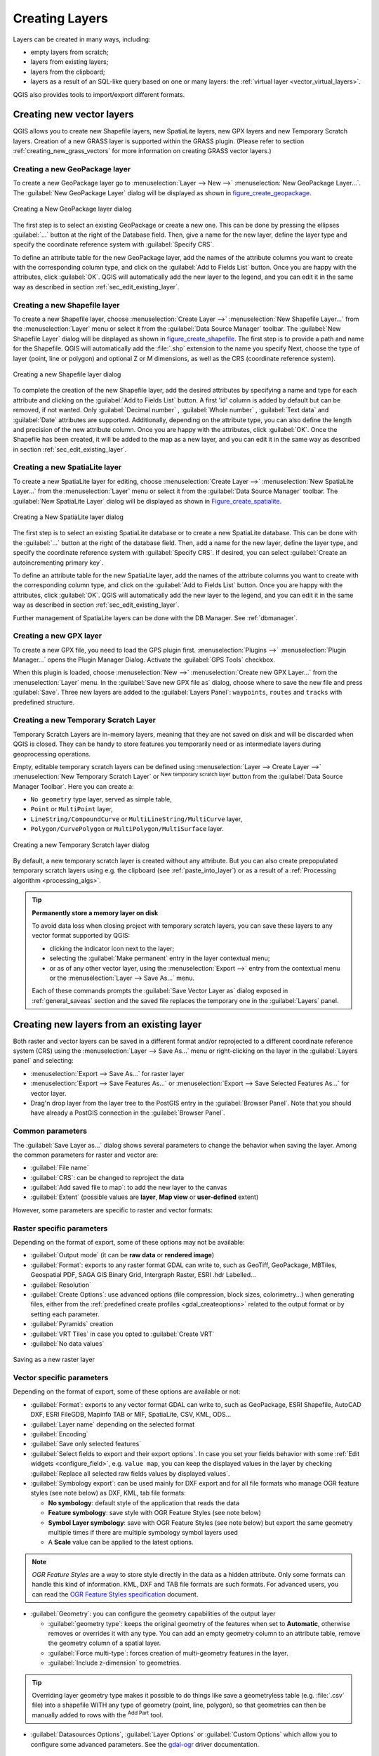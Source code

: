 .. only:: html

   |updatedisclaimer|

.. _creating_layers:

*****************
 Creating Layers
*****************

.. only:: html

   .. contents::
      :local:


Layers can be created in many ways, including:

* empty layers from scratch;
* layers from existing layers;
* layers from the clipboard;
* layers as a result of an SQL-like query based on one or many layers: the
  :ref:`virtual layer <vector_virtual_layers>`.

QGIS also provides tools to import/export different formats.

.. index:: Create new layers
.. index:: Shapefile, SpatiaLite, GPX

.. _sec_create_vector:

Creating new vector layers
==========================

QGIS allows you to create new Shapefile layers, new SpatiaLite layers, new
GPX layers and new Temporary Scratch layers. Creation of a new GRASS layer
is supported within the GRASS plugin.
(Please refer to section :ref:`creating_new_grass_vectors` for more information
on creating GRASS vector layers.)


.. index:: New GeoPackage layer
.. _vector_create_geopackage:

Creating a new GeoPackage layer
-------------------------------

To create a new GeoPackage layer go to :menuselection:`Layer --> New -->`
|newGeoPackageLayer| :menuselection:`New GeoPackage Layer...`.
The :guilabel:`New GeoPackage Layer` dialog will
be displayed as shown in figure_create_geopackage_.

.. _figure_create_geopackage:

.. figure:: img/editNewGeoPackage.png
   :align: center

   Creating a New GeoPackage layer dialog

The first step is to select an existing GeoPackage or create a new one. This
can be done by pressing the ellipses :guilabel:`...` button at the right of the
Database field. Then, give a name for the new layer, define the layer type and
specify the coordinate reference system with :guilabel:`Specify CRS`.

To define an attribute table for the new GeoPackage layer, add the names of
the attribute columns you want to create with the corresponding column type, 
and click on the :guilabel:`Add to Fields List` button. Once you are happy with the
attributes, click :guilabel:`OK`. QGIS will automatically add the new layer to the
legend, and you can edit it in the same way as described in section
:ref:`sec_edit_existing_layer`.


.. _vector_create_shapefile:

Creating a new Shapefile layer
------------------------------

To create a new Shapefile layer, choose :menuselection:`Create Layer -->`
|newVectorLayer| :menuselection:`New Shapefile Layer...` from the
:menuselection:`Layer` menu or select it from the :guilabel:`Data Source Manager`
toolbar. The :guilabel:`New Shapefile Layer` dialog will be
displayed as shown in figure_create_shapefile_. 
The first step is to provide a path and name for the Shapefile. QGIS will
automatically add the :file:`.shp` extension to the name you specify
Next, choose the type of layer (point, line or polygon) and optional Z or M 
dimensions, as well as the CRS (coordinate reference system).

.. _figure_create_shapefile:

.. figure:: img/editNewVector.png
   :align: center

   Creating a new Shapefile layer dialog

To complete the creation of the new Shapefile layer, add the desired attributes
by specifying a name and type for each attribute and clicking on the 
:guilabel:`Add to Fields List` button. 
A first 'id' column is added by default but can be
removed, if not wanted. Only :guilabel:`Decimal number` |selectString|,
:guilabel:`Whole number` |selectString|, :guilabel:`Text data`
|selectString| and :guilabel:`Date` |selectString| attributes are
supported. Additionally, depending on the attribute type, you can also define
the length and precision of the new attribute column. Once you are happy with the
attributes, click :guilabel:`OK`. 
Once the Shapefile has been created, it will be added to the map as a new layer,
and you can edit it in the same way as described in section :ref:`sec_edit_existing_layer`.


.. index:: New SpatiaLite layer
.. _vector_create_spatialite:

Creating a new SpatiaLite layer
-------------------------------

To create a new SpatiaLite layer for editing, choose :menuselection:`Create Layer
-->` |newSpatiaLiteLayer| :menuselection:`New SpatiaLite Layer...` from the
:menuselection:`Layer` menu or select it from the :guilabel:`Data Source Manager`
toolbar.
The :guilabel:`New SpatiaLite Layer` dialog will be displayed as shown in
Figure_create_spatialite_.

.. _figure_create_spatialite:

.. figure:: img/editNewSpatialite.png
   :align: center

   Creating a New SpatiaLite layer dialog

The first step is to select an existing SpatiaLite database or to create a new
SpatiaLite database. This can be done with the :guilabel:`...` button at
the right of the database field. Then, add a name for the new layer, define
the layer type, and specify the coordinate reference system with :guilabel:`Specify CRS`.
If desired, you can select |checkbox| :guilabel:`Create an autoincrementing primary key`.

To define an attribute table for the new SpatiaLite layer, add the names of
the attribute columns you want to create with the corresponding column type, and
click on the :guilabel:`Add to Fields List` button. Once you are happy with the
attributes, click :guilabel:`OK`. QGIS will automatically add the new layer to the
legend, and you can edit it in the same way as described in section
:ref:`sec_edit_existing_layer`.

Further management of SpatiaLite layers can be done with the DB Manager. See
:ref:`dbmanager`.


.. index:: New GPX layer
.. _vector_create_gpx:

Creating a new GPX layer
-------------------------

To create a new GPX file, you need to load the GPS plugin first.
:menuselection:`Plugins -->` |showPluginManager| :menuselection:`Plugin
Manager...` opens the Plugin Manager Dialog. Activate the |checkbox|
:guilabel:`GPS Tools` checkbox.

When this plugin is loaded, choose :menuselection:`New -->` |createGPX|
:menuselection:`Create new GPX Layer...` from the :menuselection:`Layer` menu.
In the :guilabel:`Save new GPX file as` dialog, choose where to save the
new file and press :guilabel:`Save`. Three new layers are added to the
:guilabel:`Layers Panel`: ``waypoints``, ``routes`` and ``tracks`` with
predefined structure.


.. index:: New Temporary Scratch layer
.. _vector_new_scratch_layer:

Creating a new Temporary Scratch Layer
--------------------------------------

Temporary Scratch Layers are in-memory layers, meaning that they are not saved
on disk and will be discarded when QGIS is closed. They can be handy to store
features you temporarily need or as intermediate layers during geoprocessing
operations. 

Empty, editable temporary scratch layers can be defined using :menuselection:`Layer
--> Create Layer -->` |createMemory| :menuselection:`New Temporary Scratch Layer`
or |createMemory| :sup:`New temporary scratch layer` button from the :guilabel:`Data
Source Manager Toolbar`. Here you can create a:

* ``No geometry`` type layer, served as simple table,
* ``Point`` or ``MultiPoint`` layer,
* ``LineString/CompoundCurve`` or ``MultiLineString/MultiCurve`` layer,
* ``Polygon/CurvePolygon`` or ``MultiPolygon/MultiSurface`` layer.

.. _figure_create_temporary:

.. figure:: img/editNewTemporaryLayer.png
   :align: center

   Creating a new Temporary Scratch layer dialog

By default, a new temporary scratch layer is created without any attribute. But
you can also create prepopulated temporary scratch layers using e.g. the
clipboard (see :ref:`paste_into_layer`) or as a result of a :ref:`Processing
algorithm <processing_algs>`.

.. tip:: **Permanently store a memory layer on disk**

  To avoid data loss when closing project with temporary scratch layers, you can
  save these layers to any vector format supported by QGIS:

  * clicking the |indicatorMemory| indicator icon next to the layer;
  * selecting the :guilabel:`Make permanent` entry in the layer contextual menu;
  * or as of any other vector layer, using the :menuselection:`Export -->` entry
    from the contextual menu or the :menuselection:`Layer --> Save As...` menu.

  Each of these commands prompts the :guilabel:`Save Vector Layer as` dialog
  exposed in :ref:`general_saveas` section and the saved file replaces the temporary
  one in the :guilabel:`Layers` panel.

.. index:: Save layer
.. _general_saveas:

Creating new layers from an existing layer
==========================================

Both raster and vector layers can be saved in a different format and/or reprojected
to a different coordinate reference system (CRS) using the :menuselection:`Layer -->
Save As...` menu or right-clicking on the layer in the :guilabel:`Layers panel` and
selecting:

* :menuselection:`Export --> Save As...` for raster layer
* :menuselection:`Export --> Save Features As...` or :menuselection:`Export -->
  Save Selected Features As...` for vector layer.
* Drag'n drop layer from the layer tree to the PostGIS entry in the
  :guilabel:`Browser Panel`. Note that you should have already a PostGIS
  connection in the :guilabel:`Browser Panel`.

Common parameters
-----------------

The :guilabel:`Save Layer as...` dialog shows several parameters to change the
behavior when saving the layer. Among the common parameters for raster and vector
are:

* :guilabel:`File name`
* :guilabel:`CRS`: can be changed to reproject the data
* :guilabel:`Add saved file to map`: to add the new layer to the canvas
* :guilabel:`Extent` (possible values are **layer**, **Map view** or
  **user-defined** extent)

However, some parameters are specific to raster and vector formats:

Raster specific parameters
--------------------------

Depending on the format of export, some of these options may not be available:

* :guilabel:`Output mode` (it can be **raw data** or **rendered image**)
* :guilabel:`Format`: exports to any raster format GDAL can write to, such as
  GeoTiff, GeoPackage, MBTiles, Geospatial PDF, SAGA GIS Binary Grid,
  Intergraph Raster, ESRI .hdr Labelled...
* :guilabel:`Resolution`
* :guilabel:`Create Options`: use advanced options (file compression, block
  sizes, colorimetry...) when generating files, either from the :ref:`predefined
  create profiles <gdal_createoptions>` related to the output format or by
  setting each parameter.
* :guilabel:`Pyramids` creation
* :guilabel:`VRT Tiles` in case you opted to |checkbox| :guilabel:`Create VRT`
* :guilabel:`No data values`

.. _figure_save_raster:

.. figure:: img/saveasraster.png
   :align: center

   Saving as a new raster layer

Vector specific parameters
--------------------------

Depending on the format of export, some of these options are available or not:

* :guilabel:`Format`: exports to any vector format GDAL can write to, such as
  GeoPackage, ESRI Shapefile, AutoCAD DXF, ESRI FileGDB, Mapinfo TAB or MIF,
  SpatiaLite, CSV, KML, ODS...
* :guilabel:`Layer name` depending on the selected format
* :guilabel:`Encoding`
* :guilabel:`Save only selected features`
* :guilabel:`Select fields to export and their export options`. In case you set
  your fields behavior with some :ref:`Edit widgets <configure_field>`, e.g.
  ``value map``, you can keep the displayed values in the layer by checking
  |checkbox| :guilabel:`Replace all selected raw fields values by displayed
  values`.
* :guilabel:`Symbology export`: can be used mainly for DXF export and for all
  file formats who manage OGR feature styles (see note below) as DXF, KML, tab
  file formats:

  * **No symbology**: default style of the application that reads the data
  * **Feature symbology**: save style with OGR Feature Styles (see note below)
  * **Symbol Layer symbology**: save with OGR Feature Styles (see note below)
    but export the same geometry multiple times if there are multiple symbology
    symbol layers used
  * A **Scale** value can be applied to the latest options.

.. _ogr_features_note:

.. note:: *OGR Feature Styles* are a way to store style directly in
     the data as a hidden attribute. Only some formats can handle this kind of
     information. KML, DXF and TAB file formats are such formats. For advanced
     users, you can read the `OGR Feature Styles specification
     <https://gdal.org/user/ogr_feature_style.html>`_ document.

* :guilabel:`Geometry`: you can configure the geometry capabilities of the
  output layer

  * :guilabel:`geometry type`: keeps the original geometry of the features when
    set to **Automatic**, otherwise removes or overrides it with any type. You
    can add an empty geometry column to an attribute table, remove the geometry
    column of a spatial layer.
  * :guilabel:`Force multi-type`: forces creation of multi-geometry features in
    the layer.
  * :guilabel:`Include z-dimension` to geometries.

.. tip::

  Overriding layer geometry type makes it possible to do things like save a
  geometryless table (e.g. :file:`.csv` file) into a shapefile WITH any type of
  geometry (point, line, polygon), so that geometries can then be manually added
  to rows with the |addPart| :sup:`Add Part` tool.

* :guilabel:`Datasources Options`, :guilabel:`Layer Options` or
  :guilabel:`Custom Options` which allow you to configure some advanced
  parameters. See the `gdal-ogr <https://www.gdal.org>`_ driver documentation.

.. _figure_save_vector:

.. figure:: img/saveasvector.png
   :align: center

   Saving as a new vector layer

.. index:: Overwrite file, Append features

When saving a vector layer into an existing file, depending on the capabilities
of the output format (Geopackage, SpatiaLite, FileGDB...), the user can
decide whether to:

* overwrite the whole file
* overwrite only the target layer (the layer name is configurable)
* append features to the existing target layer
* append features, add new fields if there are any.

For formats like ESRI Shapefile, MapInfo .tab, feature append is also available.

.. index:: GeoJSON Export
.. _export_geojson_files:

GeoJSON specific parameters
---------------------------

GeoJSON has some specific Layer options available. These option actually come
from GDAL which is responsible for the writing of the file:

* :guilabel:`COORDINATE_PRECISION` the maximum number of figures after the
  decimal separator to write in coordinates. Defaults to 15 (note: for Lat Lon
  coordinates 6 is considered enough). Truncation will occur to remove
  trailing zeros.
* :guilabel:`RFC7946` by default GeoJSON 2008 will be used.
  If set to YES, then the updated RFC 7946 standard will be used.
  Default is NO (thus GeoJSON 2008).
  See https://gdal.org/drivers/vector/geojson.html#rfc-7946-write-support for
  the main differences, in short: only EPSG:4326 is allowed, other crs's will
  be transformed, polygons will be written such as to follow the right-hand
  rule for orientation, values of a "bbox" array are
  [west, south, east, north], not [minx, miny, maxx, maxy]. Some extension
  member names are forbidden in FeatureCollection, Feature and Geometry
  objects, the default coordinate precision is 7 decimal digits
* :guilabel:`WRITE_BBOX` set to YES to write a bbox property with the bounding
  box of the geometries at the feature and feature collection level

Besides GeoJSON there is also an option to export to
"GeoJSON - Newline Delimited" (see https://www.gdal.org/drv_geojsonseq.html).
Instead of a FeatureCollection with Features, you can stream one type
(probably only Features) sequentially separated with newlines.

GeoJSON - Newline Delimited has some specific Layer options availabe too:

* :guilabel:`COORDINATE_PRECISION` see above at GeoJSON
* :guilabel:`RS` whether to start records with the RS=0x1E character. The
  difference is how the features are separated: only by a newline (LF) character
  (Newline Delimited JSON, geojsonl) or by prepending a record-separator (RS)
  character too (giving GeoJSON Text Sequences, geojsons). Default to NO.
  Note that files are written with the json extension if not given.

.. index:: DXF Export
.. _create_dxf_files:

Creating new DXF files
======================

Besides the :guilabel:`Save As...` dialog which provides options to export a
single layer to another format, including :file:`*.DXF`, QGIS provides another
tool to export multiple layers as a single DXF layers. It's accessible in the
:menuselection:`Project --> Import/Export --> Export Project to DXF...` menu.

In the :guilabel:`DXF Export` dialog:

#. Indicate the destination layer file.
#. Choose the symbology mode and scale (see the `OGR Feature Styles
   <ogr_features_note>`_ note) if applicable.
#. Select the data :guilabel:`Encoding`.
#. Select the :guilabel:`CRS` to apply: the selected layers will be reprojected
   to the given CRS.
#. select the layers to include in the DXF files either by checking each in the
   table widget or automatically pick them from an existing :ref:`map theme
   <map_themes>`. The :guilabel:`Select All` and :guilabel:`Deselect All` buttons
   can also help to quickly set the data to export.

   For each layer, you can also choose whether to export all the features in a
   single DXF layer or rely on a field whose values are used to split the features
   in generated destination layers in the DXF output.
  
Optionally, you can also choose to:

* |checkbox| :guilabel:`Use the layer title as name if set` instead of the
  layer name itself;
* |checkbox| :guilabel:`Export features intersecting the current map extent`;
* |unchecked| :guilabel:`Force 2d output (eg. to support polyline width)`;
* |checkbox| :guilabel:`Export label as MTEXT elements` or TEXT elements.

.. _figure_create_dxf:

.. figure:: img/export_dxf.png
   :align: center

   Exporting a project to DXF dialog


.. _paste_into_layer:

Creating new layers from the clipboard
======================================

Features that are on the clipboard can be pasted into a new layer. To do this,
Select some features, copy them to the clipboard, and then paste them into a
new layer using :menuselection:`Edit --> Paste Features as -->` and choosing:

* :guilabel:`New Vector Layer...`: you need to select the layer CRS, poping
  up the :guilabel:`Save vector layer as...` dialog from which you can select
  any supported data format (see :ref:`general_saveas` for parameters);
* or :guilabel:`Temporary Scratch Layer...`: you need to select the layer
  CRS and give a name.

A new layer, filled with selected features and their attributes is created and
added to map canvas if asked.

.. note:: Creating layers from clipboard is possible with features selected and
   copied within QGIS as well as features from another application, as long as
   they are defined using well-known text (WKT) string.


.. index:: Virtual layers
.. _vector_virtual_layers:

Creating virtual layers
=======================

Virtual layers are a special kind of vector layer.
They allow you to define a layer as the result of an
SQL query involving any number of other vector layers that
QGIS is able to open. Virtual layers do not carry
data by themselves and can be seen as views to other layers.

To create a virtual layer, open the virtual layer creation dialog by:

* clicking |virtualLayer| :guilabel:`Add Virtual Layer` option in the
  :menuselection:`Layer --> Add Layer -->` menu;
* enabling the |virtualLayer| :guilabel:`Add Virtual Layer` tab in the
  :guilabel:`Data Source Manager` dialog;
* or using the :guilabel:`DB Manager` dialog tree item.

The dialog allows you to specify a :guilabel:`Layer name` and an SQL
:guilabel:`Query`. The query can use the name (or id) of loaded vector
layers as tables, as well as their field names as columns.

For example, if you have a layer called ``airports``, you can create a new
virtual layer called ``public_airports`` with an SQL query like:

.. code-block:: sql

   SELECT *
   FROM airports
   WHERE USE = "Civilian/Public"

The SQL query will be executed, regardless of the underlying provider of the
``airports`` layer, even if this provider does not directly support SQL
queries.

.. figure:: img/create_virtual_layers.png
   :align: center

   Create virtual layers dialog

Joins and complex queries can also be created, for example, to join airports
and country information:

.. code-block:: sql

   SELECT airports.*, country.population
   FROM airports
   JOIN country
   ON airports.country = country.name

.. note::

   It's also possible to create virtual layers using the SQL window of
   :ref:`dbmanager`.

Embedding layers for use in queries
-----------------------------------

Besides the vector layers available in the map canvas, the user can add layers
to the :guilabel:`Embedded layers` list, which he can use in queries
without the need to have them showing in the map canvas or Layers panel.

To embed a layer, click :guilabel:`Add` and provide the :guilabel:`Local name`,
:guilabel:`Provider`, :guilabel:`Encoding` and the path to the
:guilabel:`Source`.

The :guilabel:`Import` button allows adding layers loaded in the map canvas into
the Embedded layers list. This allows to later remove those layers from the
Layers panel without breaking any existent query.

Supported query language
------------------------

The underlying engine uses SQLite and SpatiaLite to operate.

It means you can use all of the SQL your local installation of SQLite
understands.

Functions from SQLite and spatial functions from SpatiaLite
can also be used in a virtual layer query. For instance, creating a point
layer out of an attribute-only layer can be done with a query similar to:

.. code-block:: sql

   SELECT id, MakePoint(x, y, 4326) as geometry
   FROM coordinates

:ref:`Functions of QGIS expressions<functions_list>` can also be used in a
virtual layer query.

To refer the geometry column of a layer, use the name ``geometry``.

Contrary to a pure SQL query, all the fields of a virtual layer query must
be named. Don't forget to use the ``as`` keyword to name your columns if they
are the result of a computation or function call.

Performance issues
------------------

With default parameters set, the virtual layer engine will try its best to
detect the type of the different columns of the query, including the type of the
geometry column if one is present.

This is done by introspecting the query when possible or by fetching the first
row of the query (LIMIT 1) at last resort.
Fetching the first row of the result just to create the layer may be undesirable
for performance reasons.

The creation dialog allows to specify different parameters:

* :guilabel:`Unique identifier column`: this option allows specifying which
  field of the query represents unique integer values that QGIS can use as row
  identifiers. By default, an autoincrementing integer value is used.
  Defining a unique identifier column allows to speed up the selection of
  rows by id.

* :guilabel:`No geometry`: this option forces the virtual layer to ignore
  any geometry field. The resulting layer is an attribute-only layer.

* Geometry :guilabel:`Column`: this option allows to specify the name
  of the column that is to be used as the geometry of the layer.

* Geometry :guilabel:`Type`: this option allows to specify the type
  of the geometry of the virtual layer.

* Geometry :guilabel:`CRS`: this option allows to specify the
  coordinate reference system of the virtual layer.

Special comments
----------------

The virtual layer engine tries to determine the type of each column of the
query. If it fails, the first row of the query is fetched to determine
column types.

The type of a particular column can be specified directly in the query by
using some special comments.

The syntax is the following: ``/*:type*/``. It has to be placed just after
the name of a column. ``type`` can be either ``int`` for integers, ``real``
for floating point numbers or ``text``.

For instance:

.. code-block:: sql

  SELECT id+1 as nid /*:int*/
  FROM table

The type and coordinate reference system of the geometry column can also be set
thanks to special comments with the following syntax ``/*:gtype:srid*/`` where
``gtype`` is the geometry type (``point``, ``linestring``, ``polygon``,
``multipoint``, ``multilinestring`` or ``multipolygon``) and ``srid`` an
integer representing the EPSG code of a coordinate reference system.

Use of indexes
--------------

When requesting a layer through a virtual layer, indexes of this source layer
will be used in the following ways:

* if an ``=`` predicate is used on the primary key column of the layer, the
  underlying data provider will be asked for a particular id (FilterFid)

* for any other predicates (``>``, ``<=``, ``!=``, etc.) or on a column without
  a primary key, a request built from an expression will be used to request the
  underlying vector data provider. It means indexes may be used on database
  providers if they exist.

A specific syntax exists to handle spatial predicates in requests and triggers
the use of a spatial index: a hidden column named ``_search_frame_`` exists
for each virtual layer. This column can be compared for equality to a bounding
box. Example:

.. code-block:: sql

   SELECT *
   FROM vtab
   WHERE _search_frame_=BuildMbr(-2.10,49.38,-1.3,49.99,4326)

Spatial binary predicates like ``ST_Intersects`` are significantly sped up when
used in conjunction with this spatial index syntax.


.. Substitutions definitions - AVOID EDITING PAST THIS LINE
   This will be automatically updated by the find_set_subst.py script.
   If you need to create a new substitution manually,
   please add it also to the substitutions.txt file in the
   source folder.

.. |addPart| image:: /static/common/mActionAddPart.png
   :width: 1.5em
.. |checkbox| image:: /static/common/checkbox.png
   :width: 1.3em
.. |createGPX| image:: /static/common/create_gpx.png
   :width: 1.5em
.. |createMemory| image:: /static/common/mActionCreateMemory.png
   :width: 1.5em
.. |indicatorMemory| image:: /static/common/mIndicatorMemory.png
   :width: 1.5em
.. |newGeoPackageLayer| image:: /static/common/mActionNewGeoPackageLayer.png
   :width: 1.5em
.. |newSpatiaLiteLayer| image:: /static/common/mActionNewSpatiaLiteLayer.png
   :width: 1.5em
.. |newVectorLayer| image:: /static/common/mActionNewVectorLayer.png
   :width: 1.5em
.. |selectString| image:: /static/common/selectstring.png
   :width: 2.5em
.. |showPluginManager| image:: /static/common/mActionShowPluginManager.png
   :width: 1.5em
.. |unchecked| image:: /static/common/checkbox_unchecked.png
   :width: 1.3em
.. |updatedisclaimer| replace:: :disclaimer:`Docs in progress for 'QGIS testing'. Visit https://docs.qgis.org/3.4 for QGIS 3.4 docs and translations.`
.. |virtualLayer| image:: /static/common/mActionAddVirtualLayer.png
   :width: 1.5em
